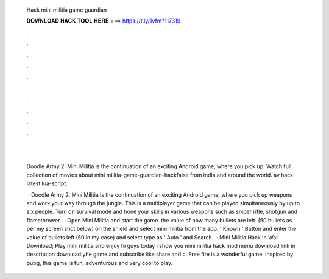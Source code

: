   Hack mini militia game guardian
  
  
  
  𝐃𝐎𝐖𝐍𝐋𝐎𝐀𝐃 𝐇𝐀𝐂𝐊 𝐓𝐎𝐎𝐋 𝐇𝐄𝐑𝐄 ===> https://t.ly/1vfm?117319
  
  
  
  .
  
  
  
  .
  
  
  
  .
  
  
  
  .
  
  
  
  .
  
  
  
  .
  
  
  
  .
  
  
  
  .
  
  
  
  .
  
  
  
  .
  
  
  
  .
  
  
  
  .
  
  Doodle Army 2: Mini Militia is the continuation of an exciting Android game, where you pick up. Watch full collection of movies about mini militia-game-guardian-hackfalse from india and around the world. av hack latest lua-script.
  
   · Doodle Army 2: Mini Militia is the continuation of an exciting Android game, where you pick up weapons and work your way through the jungle. This is a multiplayer game that can be played simultaneously by up to six people. Turn on survival mode and hone your skills in various weapons such as sniper rifle, shotgun and flamethrower.  · Open Mini Militia and start the game.  the value of how many bullets are left. (50 bullets as per my screen shot below)  on the shield and select mini militia from the app.  ' Known ' Button and enter the value of bullets left (50 in my case) and select type as ' Auto ' and Search.  · Mini Militia Hack In Wall Download; Play mini militia and enjoy hi guys today i show you mini militia hack mod menu download link in description download yhe game and subscribe like share and c. Free fire is a wonderful game. Inspired by pubg, this game is fun, adventurous and very cool to play.
